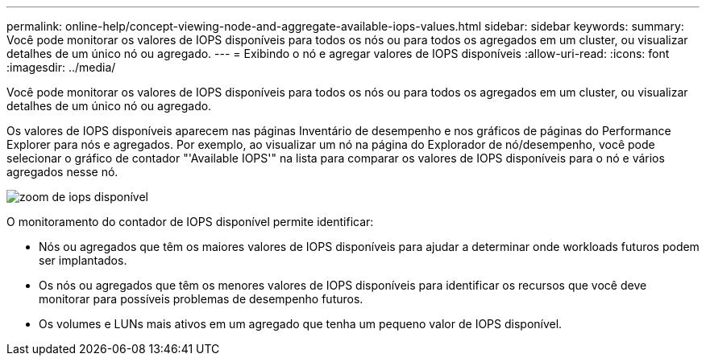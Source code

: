 ---
permalink: online-help/concept-viewing-node-and-aggregate-available-iops-values.html 
sidebar: sidebar 
keywords:  
summary: Você pode monitorar os valores de IOPS disponíveis para todos os nós ou para todos os agregados em um cluster, ou visualizar detalhes de um único nó ou agregado. 
---
= Exibindo o nó e agregar valores de IOPS disponíveis
:allow-uri-read: 
:icons: font
:imagesdir: ../media/


[role="lead"]
Você pode monitorar os valores de IOPS disponíveis para todos os nós ou para todos os agregados em um cluster, ou visualizar detalhes de um único nó ou agregado.

Os valores de IOPS disponíveis aparecem nas páginas Inventário de desempenho e nos gráficos de páginas do Performance Explorer para nós e agregados. Por exemplo, ao visualizar um nó na página do Explorador de nó/desempenho, você pode selecionar o gráfico de contador "'Available IOPS'" na lista para comparar os valores de IOPS disponíveis para o nó e vários agregados nesse nó.

image::../media/available-iops-zoom.gif[zoom de iops disponível]

O monitoramento do contador de IOPS disponível permite identificar:

* Nós ou agregados que têm os maiores valores de IOPS disponíveis para ajudar a determinar onde workloads futuros podem ser implantados.
* Os nós ou agregados que têm os menores valores de IOPS disponíveis para identificar os recursos que você deve monitorar para possíveis problemas de desempenho futuros.
* Os volumes e LUNs mais ativos em um agregado que tenha um pequeno valor de IOPS disponível.

